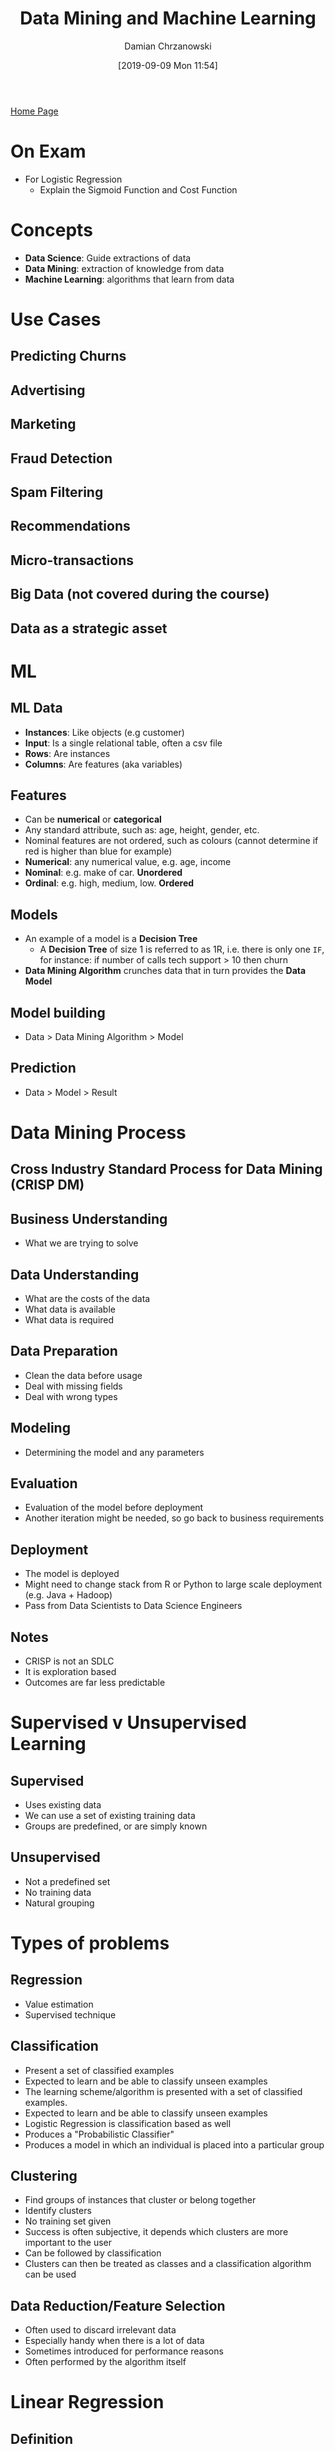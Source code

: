 #+TITLE: Data Mining and Machine Learning
#+DATE: [2019-09-09 Mon 11:54]
#+AUTHOR: Damian Chrzanowski
#+EMAIL: pjdamian.chrzanowski@gmail.com
#+OPTIONS: TOC:2 num:2
#+HTML_HEAD: <link href="https://fonts.googleapis.com/css?family=Source+Sans+Pro" rel="stylesheet">
#+HTML_HEAD: <link rel="stylesheet" type="text/css" href="../assets/org.css"/>
#+HTML_HEAD: <link rel="icon" href="../assets/favicon.ico">
[[file:index.org][Home Page]]
* On Exam
  - For Logistic Regression
    - Explain the Sigmoid Function and Cost Function
* Concepts
  - *Data Science*: Guide extractions of data
  - *Data Mining*: extraction of knowledge from data
  - *Machine Learning*: algorithms that learn from data
* Use Cases
** Predicting Churns
** Advertising
** Marketing
** Fraud Detection
** Spam Filtering
** Recommendations
** Micro-transactions
** Big Data (not covered during the course)
** Data as a strategic asset
* ML
** ML Data
   - *Instances*: Like objects (e.g customer)
   - *Input*: Is a single relational table, often a csv file
   - *Rows*: Are instances
   - *Columns*: Are features (aka variables)
** Features
   - Can be *numerical* or *categorical*
   - Any standard attribute, such as: age, height, gender, etc.
   - Nominal features are not ordered, such as colours (cannot determine if red is higher than blue for example)
   - *Numerical*: any numerical value, e.g. age, income
   - *Nominal*: e.g. make of car. *Unordered*
   - *Ordinal*: e.g. high, medium, low. *Ordered*
** Models
   - An example of a model is a *Decision Tree*
     - A *Decision Tree* of size 1 is referred to as 1R, i.e. there is only one ~IF~, for instance: if number of calls tech support > 10 then churn
   - *Data Mining Algorithm* crunches data that in turn provides the *Data Model*
** Model building
   - Data > Data Mining Algorithm > Model
** Prediction
   - Data > Model > Result
* Data Mining Process
** Cross Industry Standard Process for Data Mining (CRISP DM)
   [[file:images/Data_Mining_Process/screenshot_2019-09-10_15-36-46.png]]
** Business Understanding
   - What we are trying to solve
** Data Understanding
   - What are the costs of the data
   - What data is available
   - What data is required
** Data Preparation
   - Clean the data before usage
   - Deal with missing fields
   - Deal with wrong types
** Modeling
   - Determining the model and any parameters
** Evaluation
   - Evaluation of the model before deployment
   - Another iteration might be needed, so go back to business requirements
** Deployment
   - The model is deployed
   - Might need to change stack from R or Python to large scale deployment (e.g. Java + Hadoop)
   - Pass from Data Scientists to Data Science Engineers
** Notes
   - CRISP is not an SDLC
   - It is exploration based
   - Outcomes are far less predictable
* Supervised v Unsupervised Learning
** Supervised
   - Uses existing data
   - We can use a set of existing training data
   - Groups are predefined, or are simply known
** Unsupervised
   - Not a predefined set
   - No training data
   - Natural grouping
* Types of problems
** Regression
   - Value estimation
   - Supervised technique
** Classification
   - Present a set of classified examples
   - Expected to learn and be able to classify unseen examples
   - The learning scheme/algorithm is presented with a set of classified examples.
   - Expected to learn and be able to classify unseen examples
   - Logistic Regression is classification based as well
   - Produces a "Probabilistic Classifier"
   - Produces a model in which an individual is placed into a particular group
** Clustering
   - Find groups of instances that cluster or belong together
   - Identify clusters
   - No training set given
   - Success is often subjective, it depends which clusters are more important to the user
   - Can be followed by classification
   - Clusters can then be treated as classes and a classification algorithm can be used
** Data Reduction/Feature Selection
   - Often used to discard irrelevant data
   - Especially handy when there is a lot of data
   - Sometimes introduced for performance reasons
   - Often performed by the algorithm itself
* Linear Regression
** Definition
   - Regression analysis is used to predict the value of one variable (*the dependent variable*) based on other variables (*the independent variables*)
** Line of best fit
   - Minimize the sum of the squares of the errors (SSE aka RSS)
   - The method used is called *Least Squares Method*: Produces a straight line that minimizes the sum of the squares of the errors
** What are residuals
   - Residuals are know as errors
   - Its the difference between the point and the line, aka difference between the predicted value and the actual value of *y*
** Probabilistic classifier
   - Outputs a probability, value between 0 and 1, usually used for binary data.
   - To turn into a deterministic classifier we set a threshold (can use many thresholds)
** Deterministic classifier
   - Is either positive or negative, it does not use probability
   - Allows to fully determine the value of the dependent variable from the independent variable
** Correlation Coefficient (r)
   - If the coefficient is close to +1 then its a strong positive relationship
   - If the coefficient is close to -1 then its a strong negative relationship
   - If the coefficient is close to 0 then there is no correlation
** Coefficient of Determination R^2 (r squared)
   - Gives a percentage of variation of y explained by the variation in x
** Equation
   #+begin_verse
   b = (nΣxy - (Σx) (Σy)) / (nΣx² - (Σx)²)
   a = (Σy - b(Σx)) / n

   y = a + bx
   #+end_verse
** Conditions
   1. The probability distribution of errors is normal
   2. The mean of the errors is 0
   3. The standard deviation of the errors is a constant regardless of the value of x
   4. The value of the error associated with any particular value of y is independent of the error associated with any other value of y
* Multiple Linear Regression
** Exploration
   - Use scatter plots to find fitting pairs
   - Note that a visual lack of correlation does not mean that there is no correlation between the *predictor* and the *output*
** Feature reduction
   - It might be worthwhile to remove the amount of variables for performance sake
   - If two predictors are strongly correlated then one can be possibly removed
   - If a predictor has a low variance then it has a low meaning as well
** Evaluation
   - Mean of the squares of the errors (MSE): good but not great
   - Root mean square error (RMSE): the right choice
** Statistical Significance of Predictors
   - The lower the *p* value the more significant the predictor is
   - So if the p valus is 0.05 then the predictor has a 95% significance
   - So if the p valus is 0.001 then the predictor has a 99.9% significance
** Prediction Interval
   - Gives the range of the predicted dependent variable, as opposed to a fixed number.
   - This is based around given observations
** Confidence Interval
   - Same as prediction interval, but gives back a range based around a mean of the observations
* Polynomial Regression
** Definition
   - Polynomial Regression is essentially performing a linear regression with a polynomial, such as x^2.
   - Linear regression with extra non-linear terms
   - When we convert the original data with a polynomial then we can perform linear regression
** Orthogonal Polynomial
   - Adding too many polynomials can lead to a *singularity problem*, and hence we use orthogonals
   - In R we use the ~poly()~ to find the best polynomial terms to use
** Over fitting with Orthogonal Polynomials
   - Starts to fit the noise variables and thus can provide invalid predictions
   - *Prevention*: Cross Validation or Regularization
*** Cross Validation
    - Build different models and see which one fits most by changing the degree of the polynomial
    - The degree of the polynomial is known as the *Hyperparameter*
    - *Best Suited Hyperparameter*: Found from building the data and *validating* it
*** Regularization
    - Chooses lower complexity polynomials over more complex ones
    - It does this by adjusting the cost function, i.e. increase cost for higher polynomial terms
* Decision Trees
** Definition
   - *Class*: feature that best separates the target variable
   - Each must contain an attribute that can be classified (e.g. 'high', 'low')
   - We want to build a model that predicts this attribute (class)
** When is the algorithm finished?
   - When all data in the node is of the same class
   - No remaining features to distinguish
   - The tree has grown to a predefined size
** Advantages
   - Good all purpose classifier
   - Can handle numerical and categorical features
   - Can handle missing data
   - Fast
** Disadvantages
   - Large trees are hard to read
   - Large trees can look counter intuitive
   - Small changes in the training data can severely modify the model
   - All splits are parallel to the axis', issues with certain modeling shapes
   - Easy to overfit data
** How to apply
   - A decision tree is a set of rules of the ~IF THEN~ type
   - Traverse from the root of the tree through the leaf nodes
** Algorithm
   - Considers all splits before choosing the best ones
   - The choice is made based on the level of a node's impurity
** Node Impurity
   - Three measure are: *GINI Index*, *Entropy* and *Misclassification Error*. We focus on *GINI*
   - Impure nodes are *inhomogeneous*, pure are *homogeneous*
   - If impurity is 0, then that means that the node has all class instances of the same type
   - Calculating GINI:
   #+BEGIN_VERSE
   GINI (n) = 1 - Σ [P (c | n)]^2
   P (c|n) is the probability of an instance in a node n being of class c

   Example:
   If a node /n1/ consists of 2 instances of class /C1/ and 4 instances of /C2/ then:
   GINI(n1) = 1 - (2/6)^2 - (4/6)^2 = 0.278

   If a node /n2/ consists of 6 instances of class /C1/ and 0 instances of /C2/ then:
   GINI(n2) = 1 - (6/6)^2 - (0/6)^2 = 0
   #+END_VERSE
   - GINI value is used to find node splits
   - *Weighted Average* of GINI of the child nodes is used to find the best split. Basically nodes with higher observation count are weighted higher
** Splits
   - *Binary*: Budget < 1m, Budget >= 1m
   - *3-way split*: Budget < 1m, Budget in between 1m and 2m, Budget >= 2m
   - *Semi-open Ranges*:
   #+BEGIN_VERSE
   < 10K
   [10K, 20K)  aka 10k to 20k (20k is exclusive)
   [20K, 30K)
   >= 30K
   #+END_VERSE
   - *Nominal Binary*:
     - {family, sports} and {luxury}
     - {family, luxury} and {sports}
   - *Nominal 3-way*:
     - {family}{sports}{luxury}
   - *Ordinal Binary*:
     - {low, medium}{high}
     - {low}{medium,high}
** Overfitting
   - Noise points can negatively influence the data
   - Continually splitting can lead to overfitting
   - Overfitting will cause to for the Decision Tree to perform poorer
   - Overfitting can cause over complicated trees
   - Prevent overfitting with:
     - *Pre-pruning*: Early stopping. Stop it before reaching a certain *bucket size*, or stop if GINI does not decrease.
     - *Post-pruning*: Grow the tree to max value. Trim the bottom of the tree. If error is smaller after trimming then replace the sub-tree with a single leaf node.
   - *Bucket size and Depth of the tree* are meta-parameters. They can only be obtained by running the model on unseen data (*holdout data*)
* Nearest Neighbour Classification
** Definition
   - An instance based learner
   - Uses *k* "closest" points for performing classification
   - There is no trained model
   - No training but slow classification
   - Uses Euclidean distance to compute distance
   #+BEGIN_VERSE
   √Σ(p - q)^2
   #+END_VERSE
   - Take the majority vote of the k-nearest neighbours *or* weight the vote according to distance
** Choosing the value of k
   - Too small and it will be sensitive to noise
   - Too large and it will include other classes
   - Usually k is roughly the same as √n (where n is the instance count)
** Scaling
   - Is a necessity, since some values might have different ranges
     - E.g. Age could be 1 to 80, but income is say 10 000 - 120 000. But both need to fit on the same plane
   - *Min-Max Normalization*: Scales between 0 and 1
     [[file:images/Nearest_Neighbour_Classification/2019-12-06_12-54-32_screenshot.png]]
   - *Z-score standardization*: Count the number of standard deviations from the mean. For a normal distribution, 95% of values are within 3 standard deviations of the mean
     [[file:images/Nearest_Neighbour_Classification/2019-12-06_12-55-05_screenshot.png]]
** Handling nominal values
   - Convert them to numbers:
     - Green = 1
     - Blue = 0
     - So then (0,0) is red, green is (1, 0), blue is (0, 1)
** Handling ordinal values:
   - Temperature:
     - Hot = 1
     - Warm = 0.5
     - Cold = 0
* Logistic Regression
** Definition
** Binary Classification
   - *x* is one or more attributes
   - *y* is in the range of 0 to 1
   - Example:
     - *x* is the size of tumor
     - *y* - malignant? (yes or no)
     - *ŷ (or y')* - predicted value of y
** Discrete Classifier
   - Outputs a predicted class rather than a probability
** Probabilistic Classifier
   - Outputs probabilities of an instance belonging to a particular class
   - *ŷ* is between 0 and 1
   - *ŷ* is the probability of a positive (e.g. likelihood of an illness)
** Sigmoid Function
   - Normally the date is in the range of -∞ to +∞. The sigmoid function gives values between 0 and 1
   - So now if *ŷ* is 0.7 then the there is a positive probability that something will occur with a 70% likelihood
   - Set a threshold for the prediction, so that if *ŷ* > threshold then predict y as 1.
   - A threshold converts a probabilistic classifier into a discrete classifier
** Decision Boundary
   - Is the line that separates the classes
   - For non-linear values (e.g. circular) use non linear terms
** Finding parameters
   - Same as linear regression this is done by optimizing the cost function
   - Optimize the cost function
   - Cost function is sometimes called an objective function
     - *n*: Number of factors
     - *m*: Number of training instances
     - *y^i*: *y* values for the training set
     - *ŷ^i*: Predicted *y* values for the training set
     - *a, b1, b2, ...*: Parameters
   - Cost function (remember that *ŷ* is between 0 and 1)
   #+BEGIN_VERSE
   cost (ŷ, y) = -log ŷ if y = 1
   #+END_VERSE
   [[file:images/Logistic_Regression/2019-12-09_19-59-15_screenshot.png]]

   #+BEGIN_VERSE
   cost (ŷ, y) = -log (1 - ŷ) if y = 0
   #+END_VERSE
   [[file:images/Logistic_Regression/2019-12-09_20-00-01_screenshot.png]]
   - Interpretation
     - If y = 1 and we predict a value close to 0, then there is a heavy cost (penalty)
     - If y = 0 and we predict a value close to 1, then there is also a heavy cost (penalty)
** Linear models are hyperplanes
   - Decision boundary for two-class logistic regression is where probability equals 0.5
   - Linear => logistic regression can only separate data by linear/flat hyperplanes
** Summary
   - Find the equation of the line that best separates the classes
   - z = a + b1 * x1 + b2 * x2 ..... + bn + xn
   - Minimise the function above by using the cost function on it
   - To predict a class:
     - Calculate the values of z given above
     - Find g(z) where g is the logistic function (sigmoid function)
     - This gives the probability (of a positive)
* ROC Graphs
** Definition
   - ROC Graphs are drawn using True Positive Rates and False Positive Rates to summarize confusion matrices.
** Confusion Matrix
   - Explanation
     [[file:images/ROC_Curves/2019-12-09_20-36-14_screenshot.png]]
   - Example
     [[file:images/ROC_Curves/2019-12-09_20-36-53_screenshot.png]]
** True Positive Rate (aka Sensitivity, Hit Rate, Recall)
   - True positive divided by all positives
   - TP / P = TP / (TP + FN)
   - So for the example above: 60 / 100 = 0.6
** Precision
   - True positives / All Instances classified as positive
   - TP / (TP + FP)
   - So for the example above: 60 / 80 = 0.75
** Accuracy
   - Correct classification / Total instances
   - (TP + TN) / (P + N)
   - So for the example above: 940 / 1000 = 0.94
** False Positive Rate
   - Negatives incorrectly classified / Total negatives
   - FP / N = FP / (FP + TN)
   - So for the example above: 20 / 900 = 0.02
** Definition
   - ROC graphs are 2D charts with TPR on the y axis and FPR on the x axis
   - Depicts trade-offs between benefits (true positives) and costs (false positives)
** ROC Space
   - Each point in the ROC space corresponds to a discreet classifier
   - (0, 0) - never classify as positive
   - (1, 1) - classifying everything as positive
   - (1, 0) - perfectly incorrect classifier
   - (0, 1) - perfect classifier
   - Lower left are conservative, maker few positives and few errors
   - Upper right less conservative, make more positive classifications and more errors
   - Line y = x is a random choice
   - Bottom right performs worst, flipping it will produce a useful classifier (if it is dominant)
** Classifiers
   - Use a threshold to turn a Probabilistic Classifier into a Discrete Classifier
   - If the probability or score is above the threshold then the classifier outputs Y, otherwise N
   - Each threshold now produces a distinct point in ROC space
   - Varying the threshold for a probabilistic classifier produces a ROC curve
** Recap
   - Discrete Classifier - point in ROC space
   - Probabilistic Classifier - line in ROC space
** Algorithm
   - Go by the threshold score
   - Start at 0, 0
   - Then with every positive classifier move up with the threshold
   - With every negative classifier move by one right
   - So if you have 0.1 to 1 on both x and y axis' then you need a total of 20 classifiers to fill up the curve
** Area Under Curve (AUC)
   - Ranges between 0 and 1
   - Area for a random guess is 0.5
   - The bigger the area, and the more it goes up towards the left side and up, the higher the probability that a random observation will be classified as positive

* Clustering
** Definition
   - Is used when classes cannot be predicted but there are visible groupings of data
   - These clusters presumably reflect some sort of mechanism that causes for the data to group together more than to other clusters
   - Clusters can be:
     - Disjoint vs overlapping
     - Deterministic vs probabilistic
     - Flat vs hierarchical
** k-means algorithm
   1. Select K centroids (K rows chosen randomly)
   2. Assigns each data point to its closest centroid
   3. Recalculate the centroids as the average of all data points in a cluster
   4. Assigns each data point to its closest centroid
   5. Repeat steps 3 and 4 until the observations are not reassigned or the maximum number of iterations is reached (R uses 10 as the default max).
** Cost function
   - Out of all the iterations of the algorithm the one with the lowest Sum of Squared Errors (SSE) is chosen as the "right" one. Except in this case the error is the distance from the centroid to the point
* Using R
** Combine
   - ~c(1, 2, 4)~: convert individual values into a vector
** Sequence ~seq~
   - ~seq(1, 10 , 3)~: produce a sequence from 1 to 10 with a step of 3. Step an be skipped
** Matrix
   - ~matrix(c(1,2,3,4,5,6), nrow=2, byrow=TRUE)~: ~nrow~ describes the amount of rows and ~byrow~ fills by row and not by column
   - ~cbind(A, B)~: combine two matrices together
   - ~A %*% B~ : multiple matrix A by matrix B, division is applied by ~%/%~
   - ~dimnames(A) = list(c("row1", "row2"), c("col1", "col2", "col3"))~: provide names for the columns and rows
   - ~c(A)~: deconstruct A to a vector
   - ~t(A)~: transpose matrix A
** Lists
   - ~X <- list(1, "hello", 4)~: create a list
   - ~X[c(1,3)]~: show the key-values under the first and the third indices
   - ~X[[2]]~: show the value of the second index
   - ~X <- list(name="Joe", age=24)~: create a named list
   - ~X$name~: show the value of key ~name~
   - ~X$age~: show the value of key ~age~
   - ~X[1]~: show the name of the key under index 1
* Exam Questions
** Remember to draw diagrams
** What is a probabilistic classifier
   - Outputs a probability, value between 0 and 1, used for binary data.
   - To turn into a deterministic classifier we set a threshold (can use many thresholds)
** Deterministic classifier
   - Is either positive or negative, it does not use probability
   - Allows to fully determine the value of the dependent variable from the independent variable
** What is logistic regression
   - Uses probabilistic classifier
   - Tries to find a plane to best separate the classes
   - Line tries to best separate the planes
   - y is the actual value
   - y hat is p, its the predicted value
   - Cost function: -log hat p if y = 1, -log (1 - hat y) if y = 0
   - Cost function graph is in the notes of logistic regression
   - For y = 0, the cost is small for small hat y (p)
   - For y = 1, the cost is small for high hat y (p)
   - We use the sigmoid function to squash the values to be between 0 and 1 on the vertical axis, so that we can get a probabilistic classifier
   - A value of hat y = 0.7 means that there is a 70 chance that the outcome is positive
** Confusion matrix for a binary classification, most used with ROC curves

   |     | Positive       | Negative       |
   |-----+----------------+----------------|
   | Yes | True Positive  | False positive |
   | No  | False Negative | True negative  |
   |     |                |                |
   |     | P              | N              |

   True class on the top
   Predicted class on the left
   - From the confusion matrix we receive:
     - Sensitivity
     - Precision
     - Accuracy
     - FPR (keep low, all previous one preferably keep high)
** ROC Space
   - False positive rate is on the X axis
   - True positive rate is on the Y axis
   - The best point is on the top left, where the true positive is high and the false positives are low
   - Every point in ROC space corresponds to a discrete classifier. Although a probabilistic classifier can also be used
   - One can change the positive outcomes by changing the threshold
   - A good ROC curve (close to top left) gives good options, otherwise if the curve is too low it does not provide too many viable options. It all depends whether we are after more true positives or false positives.
   - The area under the curve determines how good the classifier is
   - How to get the curve for a probabilistic classifier. We choose thresholds
** kNN
   - The main thing that stands out in kNN is the fact that it does not actually use training data
   - To get a prediction we simply enter the data and distance calculations are executed to every point against the data-set. Say that the distance is k=5 then we check all distances up to 5 and we check the occurrences of data within that 5 distance circle. Once we know how many of each occurrences exist we can check the probability of the predicted data.
   - One important aspect of kNN is the fact that all data needs to be scaled to the same range (usually 0 to 1)
** Decision Tree
   - Building: you introduce splits to the data, the data is cut into separate nodes. We have as many nodes as many classifiers there are.
   - Node impurity is important, so that there is as little residue or foreign data in the classifier as possible
   - Low impurity provides high purity
   - GINI value is the impurity value
   - Know how to calculate GINI
   - Max value for GINI is 0.5 (highest impurity)
   - There is more importance in big nodes than there is in small nodes
   - Evaluating a split is done by the usage of weighted average of the GINI values
   - Decision Trees considers all splits and chooses the best one
   - Advantage:
     - works really well with most of classifications
     - can deal with factored and numeric data
     - they deal well with missing values

* Delete at the end
  #+BEGIN_EXPORT html
  <script src="../assets/jquery-3.3.1.min.js"></script>
  <script src="../assets/notes.js"></script>
  #+END_EXPORT
